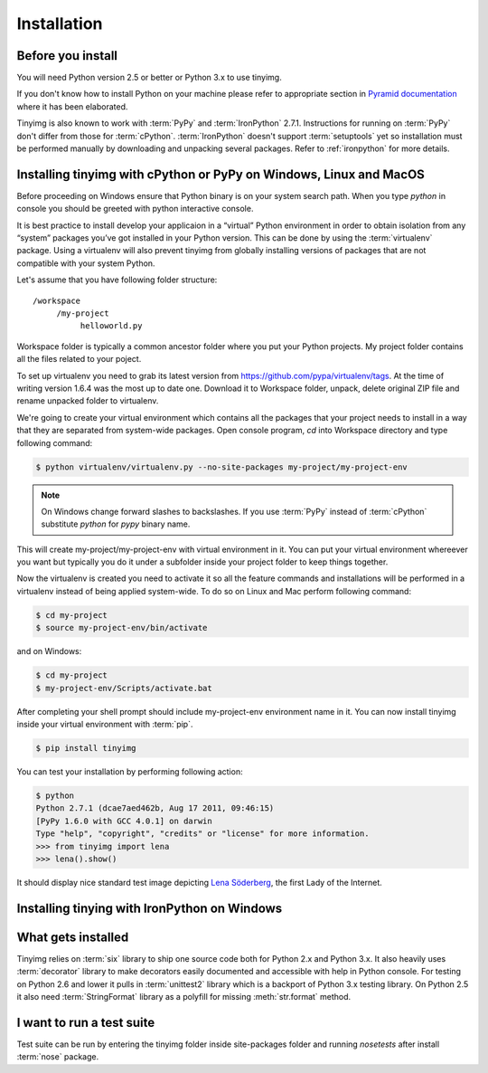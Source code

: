 ============
Installation
============

Before you install
==================

You will need Python version 2.5 or better or Python 3.x to use tinyimg.

If you don't know how to install Python on your machine please refer to
appropriate section in
`Pyramid documentation <http://docs.pylonsproject.org/projects/pyramid/current/narr/install.html#if-you-don-t-yet-have-a-python-interpreter-unix>`_
where it has been elaborated.

Tinyimg is also known to work with :term:`PyPy` and :term:`IronPython` 2.7.1.
Instructions for running on :term:`PyPy` don't differ from those for
:term:`cPython`. :term:`IronPython` doesn't support :term:`setuptools` yet
so installation must be performed manually by downloading and unpacking
several packages. Refer to :ref:`ironpython` for more details.

Installing tinyimg with cPython or PyPy on Windows, Linux and MacOS
===================================================================

Before proceeding on Windows ensure that Python binary is on your system
search path. When you type `python` in console you should be greeted with
python interactive console.

It is best practice to install develop your applicaion in a “virtual”
Python environment in order to obtain isolation from any “system”
packages you’ve got installed in your Python version. This can be done by
using the :term:`virtualenv` package. Using a virtualenv will also prevent
tinyimg from globally installing versions
of packages that are not compatible with your system Python.

Let's assume that you have following folder structure::

    /workspace
         /my-project
              helloworld.py

Workspace folder is typically a common ancestor folder where you put your Python
projects. My project folder contains all the files related to your poject.

To set up virtualenv you need to grab its latest version from 
https://github.com/pypa/virtualenv/tags. At the time of writing version
1.6.4 was the most up to date one. Download it to Workspace folder, unpack,
delete original ZIP file and rename unpacked folder to virtualenv.

We're going to create your virtual environment which contains all the packages
that your project needs to install in a way that they are separated from
system-wide packages. Open console program, `cd` into Workspace directory and
type following command:

.. code-block:: bash

    $ python virtualenv/virtualenv.py --no-site-packages my-project/my-project-env
    
.. note::

    On Windows change forward slashes to backslashes. If you use :term:`PyPy`
    instead of :term:`cPython` substitute `python` for `pypy` binary name.

This will create my-project/my-project-env with virtual environment in it. You
can put your virtual environment whereever you want but typically you do it
under a subfolder inside your project folder to keep things together.

Now the virtualenv is created you need to activate it so all the feature
commands and installations will be performed in a virtualenv instead of being
applied system-wide. To do so on Linux and Mac perform following command:

.. code-block:: bash

    $ cd my-project
    $ source my-project-env/bin/activate
    
and on Windows:

.. code-block:: bash

    $ cd my-project
    $ my-project-env/Scripts/activate.bat
    
After completing your shell prompt should include my-project-env environment
name in it. You can now install tinyimg inside your virtual environment with
:term:`pip`.

.. code-block:: bash

    $ pip install tinyimg

You can test your installation by performing following action:

.. code-block:: bash

    $ python
    Python 2.7.1 (dcae7aed462b, Aug 17 2011, 09:46:15)
    [PyPy 1.6.0 with GCC 4.0.1] on darwin
    Type "help", "copyright", "credits" or "license" for more information.
    >>> from tinyimg import lena
    >>> lena().show()
    
It should display nice standard test image depicting
`Lena Söderberg <http://en.wikipedia.org/wiki/Lenna>`_, the first Lady of the
Internet.

.. _ironpython:

Installing tinying with IronPython on Windows
=============================================

What gets installed
===================

Tinyimg relies on :term:`six` library to ship one source code both for Python 2.x
and Python 3.x. It also heavily uses :term:`decorator` library to make decorators
easily documented and accessible with help in Python console. For testing
on Python 2.6 and lower it pulls in :term:`unittest2` library which is
a backport of Python 3.x testing library. On Python 2.5 it
also need :term:`StringFormat` library as a polyfill for missing :meth:`str.format`
method.

I want to run a test suite
==========================

Test suite can be run by entering the tinyimg folder inside site-packages folder
and running `nosetests` after install :term:`nose` package.